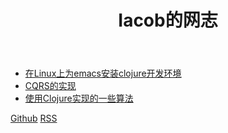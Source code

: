 
#+TITLE: Iacob的网志
#+STARTUP: showeverything
#+OPTIONS: toc:nil
#+AUTHOR:

 - [[./clojure.html][在Linux上为emacs安装clojure开发环境]]
 - [[./cqrs.html][CQRS的实现]]
 - [[./algorithms_clojure.html][使用Clojure实现的一些算法]]

[[https://github.com/Iacob][Github]] [[https://iacob.github.io/rss.xml][RSS]]
